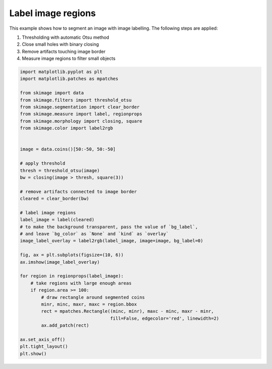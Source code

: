 .. only:: html

    .. note::
        :class: sphx-glr-download-link-note

        Click :ref:`here <sphx_glr_download_auto_examples_segmentation_plot_label.py>`     to download the full example code or to run this example in your browser via Binder
    .. rst-class:: sphx-glr-example-title

    .. _sphx_glr_auto_examples_segmentation_plot_label.py:


===================
Label image regions
===================

This example shows how to segment an image with image labelling. The following
steps are applied:

1. Thresholding with automatic Otsu method
2. Close small holes with binary closing
3. Remove artifacts touching image border
4. Measure image regions to filter small objects



.. image:: /auto_examples/segmentation/images/sphx_glr_plot_label_001.png
    :class: sphx-glr-single-img






.. code-block:: default


    import matplotlib.pyplot as plt
    import matplotlib.patches as mpatches

    from skimage import data
    from skimage.filters import threshold_otsu
    from skimage.segmentation import clear_border
    from skimage.measure import label, regionprops
    from skimage.morphology import closing, square
    from skimage.color import label2rgb


    image = data.coins()[50:-50, 50:-50]

    # apply threshold
    thresh = threshold_otsu(image)
    bw = closing(image > thresh, square(3))

    # remove artifacts connected to image border
    cleared = clear_border(bw)

    # label image regions
    label_image = label(cleared)
    # to make the background transparent, pass the value of `bg_label`,
    # and leave `bg_color` as `None` and `kind` as `overlay`
    image_label_overlay = label2rgb(label_image, image=image, bg_label=0)

    fig, ax = plt.subplots(figsize=(10, 6))
    ax.imshow(image_label_overlay)

    for region in regionprops(label_image):
        # take regions with large enough areas
        if region.area >= 100:
            # draw rectangle around segmented coins
            minr, minc, maxr, maxc = region.bbox
            rect = mpatches.Rectangle((minc, minr), maxc - minc, maxr - minr,
                                      fill=False, edgecolor='red', linewidth=2)
            ax.add_patch(rect)

    ax.set_axis_off()
    plt.tight_layout()
    plt.show()


.. rst-class:: sphx-glr-timing

   **Total running time of the script:** ( 0 minutes  0.141 seconds)


.. _sphx_glr_download_auto_examples_segmentation_plot_label.py:


.. only :: html

 .. container:: sphx-glr-footer
    :class: sphx-glr-footer-example


  .. container:: binder-badge

    .. image:: https://mybinder.org/badge_logo.svg
      :target: https://mybinder.org/v2/gh/scikit-image/scikit-image/v0.17.x?filepath=notebooks/auto_examples/segmentation/plot_label.ipynb
      :width: 150 px


  .. container:: sphx-glr-download sphx-glr-download-python

     :download:`Download Python source code: plot_label.py <plot_label.py>`



  .. container:: sphx-glr-download sphx-glr-download-jupyter

     :download:`Download Jupyter notebook: plot_label.ipynb <plot_label.ipynb>`


.. only:: html

 .. rst-class:: sphx-glr-signature

    `Gallery generated by Sphinx-Gallery <https://sphinx-gallery.github.io>`_
